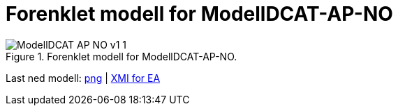 = Forenklet modell for ModellDCAT-AP-NO [[Forenklet-modell]]

.Forenklet modell for ModellDCAT-AP-NO.
image::images/ModellDCAT-AP-NO-v1_1.png[]

Last ned modell: link:images/ModellDCAT-AP-NO-v1_1.png[png] | link:files/ModellDCAT_AP_NO_V1_1.eapx[XMI for EA]
